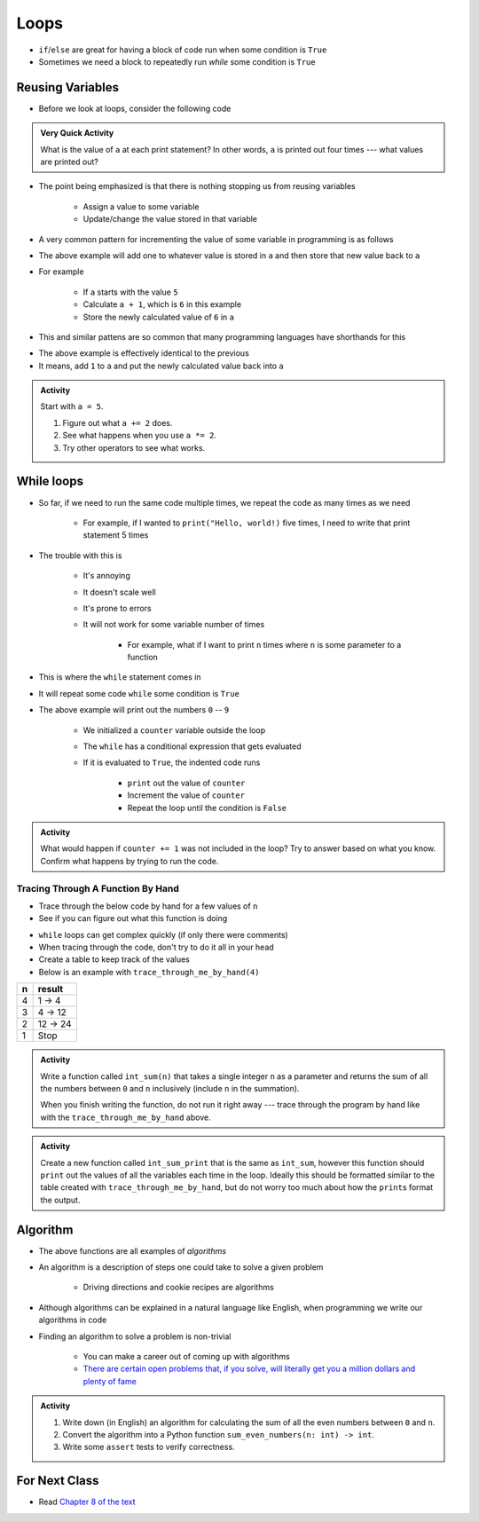 *****
Loops
*****

* ``if``/``else`` are great for having a block of code run when some condition is ``True``
* Sometimes we need a block to repeatedly run *while* some condition is ``True``


Reusing Variables
=================

* Before we look at loops, consider the following code

.. code-block:: python
    :linenos:

    a = 5
    print(a)

    b = 6
    print(a)

    a = a + b
    print(a)

    a = 3
    a = a + 1
    print(a)


.. admonition:: Very Quick Activity

    What is the value of ``a`` at each print statement? In other words, ``a`` is printed out four times --- what values
    are printed out?


* The point being emphasized is that there is nothing stopping us from reusing variables

    * Assign a value to some variable
    * Update/change the value stored in that variable


* A very common pattern for incrementing the value of some variable in programming is as follows

.. code-block:: python
    :linenos:

    a = a + 1

* The above example will add one to whatever value is stored in ``a`` and then store that new value back to ``a``
* For example

    * If ``a`` starts with the value ``5``
    * Calculate ``a + 1``, which is ``6`` in this example
    * Store the newly calculated value of ``6`` in ``a``

* This and similar pattens are so common that many programming languages have shorthands for this


.. code-block:: python
    :linenos:

    a += 1      # Effectively the same as a = a + 1

* The above example is effectively identical to the previous
* It means, add ``1`` to ``a`` and put the newly calculated value back into ``a``


.. admonition:: Activity
    :class: activity
    
    Start with ``a = 5``.

    #. Figure out what ``a += 2`` does.
    #. See what happens when you use ``a *= 2``.
    #. Try other operators to see what works.


While loops
===========

* So far, if we need to run the same code multiple times, we repeat the code as many times as we need

    * For example, if I wanted to ``print("Hello, world!)`` five times, I need to write that print statement 5 times

* The trouble with this is

    * It's annoying
    * It doesn't scale well
    * It's prone to errors
    * It will not work for some variable number of times

        * For example, what if I want to print ``n`` times where ``n`` is some parameter to a function

* This is where the ``while`` statement comes in
* It will repeat some code ``while`` some condition is ``True``

.. code-block:: python
    :linenos:

    counter = 0
    while counter < 10:
        print(counter)
        counter += 1


* The above example will print out the numbers ``0`` -- ``9``

    * We initialized a ``counter`` variable outside the loop
    * The ``while`` has a conditional expression that gets evaluated
    * If it is evaluated to ``True``, the indented code runs

        * ``print`` out the value of ``counter``
        * Increment the value of ``counter``
        * Repeat the loop until the condition is ``False``


.. admonition:: Activity
    :class: activity

    What would happen if ``counter += 1`` was not included in the loop? Try to answer based on what you know. Confirm
    what happens by trying to run the code.


.. raw:: html

    <iframe width="560" height="315" src="https://www.youtube.com/embed/I3wMZ5jkiyc" frameborder="0" allowfullscreen></iframe>


Tracing Through A Function By Hand
----------------------------------

* Trace through the below code by hand for a few values of ``n``
* See if you can figure out what this function is doing

.. code-block:: python
    :linenos:

    def trace_through_me_by_hand(n: int) -> int:
        result = 1
        while n > 1:
            result = result * n
            n -= 1
        return result


* ``while`` loops can get complex quickly (if only there were comments)
* When tracing through the code, don't try to do it all in your head
* Create a table to keep track of the values
* Below is an example with ``trace_through_me_by_hand(4)``

+------------------------+---------------+
|          n             | result        |
+========================+===============+ 
|          4             | 1 -> 4        |  
+------------------------+---------------+ 
|          3             | 4 -> 12       |  
+------------------------+---------------+ 
|          2             | 12 -> 24      |  
+------------------------+---------------+ 
|          1             | Stop          |  
+------------------------+---------------+ 


.. admonition:: Activity
    :class: activity

    Write a function called ``int_sum(n)`` that takes a single integer ``n`` as a parameter and returns the sum of all
    the numbers between ``0`` and ``n`` inclusively (include ``n`` in the summation).

    When you finish writing the function, do not run it right away --- trace through the program by hand like with the
    ``trace_through_me_by_hand`` above.

    .. raw:: html

        <iframe width="560" height="315" src="https://www.youtube.com/embed/sUNBswKrmJY" frameborder="0" allowfullscreen></iframe>


.. admonition:: Activity
    :class: activity

    Create a new function called ``int_sum_print`` that is the same as ``int_sum``, however this function should
    ``print`` out the values of all the variables each time in the loop. Ideally this should be formatted similar to the
    table created with ``trace_through_me_by_hand``, but do not worry too much about how the ``print``\s format the
    output.


Algorithm
=========

* The above functions are all examples of *algorithms*
* An algorithm is a description of steps one could take to solve a given problem

    * Driving directions and cookie recipes are algorithms

* Although algorithms can be explained in a natural language like English, when programming we write our algorithms in code
* Finding an algorithm to solve a problem is non-trivial

    * You can make a career out of coming up with algorithms
    * `There are certain open problems that, if you solve, will literally get you a million dollars and plenty of fame <https://en.wikipedia.org/wiki/Millennium_Prize_Problems>`_


.. admonition:: Activity
    :class: activity

    #. Write down (in English) an algorithm for calculating the sum of all the even numbers between ``0`` and ``n``.
    #. Convert the algorithm into a Python function ``sum_even_numbers(n: int) -> int``.
    #. Write some ``assert`` tests to verify correctness.


For Next Class
==============

* Read `Chapter 8 of the text <http://openbookproject.net/thinkcs/python/english3e/strings.html>`_


